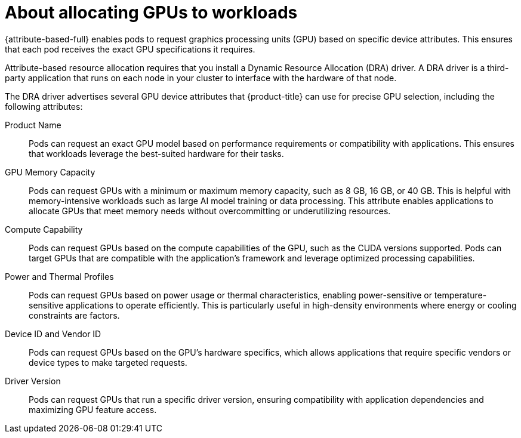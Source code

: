 // Module included in the following assemblies:
//
// * nodes/nodes-pods-allocate-dra.adoc

:_mod-docs-content-type: CONCEPT
[id="nodes-pods-allocate-dra-about_{context}"]
= About allocating GPUs to workloads

// Taken from https://issues.redhat.com/browse/OCPSTRAT-1756
{attribute-based-full} enables pods to request graphics processing units (GPU) based on specific device attributes. This ensures that each pod receives the exact GPU specifications it requires.

// Hiding until GA. The driver is not integrated in the TP version. 
// With the NVIDIA Kubernetes DRA driver integrated into OpenShift,by the NVIDIA GPU Operator with a DRA driver

Attribute-based resource allocation requires that you install a Dynamic Resource Allocation (DRA) driver. A DRA driver is a third-party application that runs on each node in your cluster to interface with the hardware of that node. 

The DRA driver advertises several GPU device attributes that {product-title} can use for precise GPU selection, including the following attributes:

Product Name::
Pods can request an exact GPU model based on performance requirements or compatibility with applications. This ensures that workloads leverage the best-suited hardware for their tasks.

GPU Memory Capacity::
Pods can request GPUs with a minimum or maximum memory capacity, such as 8 GB, 16 GB, or 40 GB. This is helpful with memory-intensive workloads such as large AI model training or data processing. This attribute enables applications to allocate GPUs that meet memory needs without overcommitting or underutilizing resources.

Compute Capability::
Pods can request GPUs based on the compute capabilities of the GPU, such as the CUDA versions supported. Pods can target GPUs that are compatible with the application’s framework and leverage optimized processing capabilities.

Power and Thermal Profiles:: 
Pods can request GPUs based on power usage or thermal characteristics, enabling power-sensitive or temperature-sensitive applications to operate efficiently. This is particularly useful in high-density environments where energy or cooling constraints are factors.

Device ID and Vendor ID:: 
Pods can request GPUs based on the GPU's hardware specifics, which allows applications that require specific vendors or device types to make targeted requests.

Driver Version:: 
Pods can request GPUs that run a specific driver version, ensuring compatibility with application dependencies and maximizing GPU feature access.
